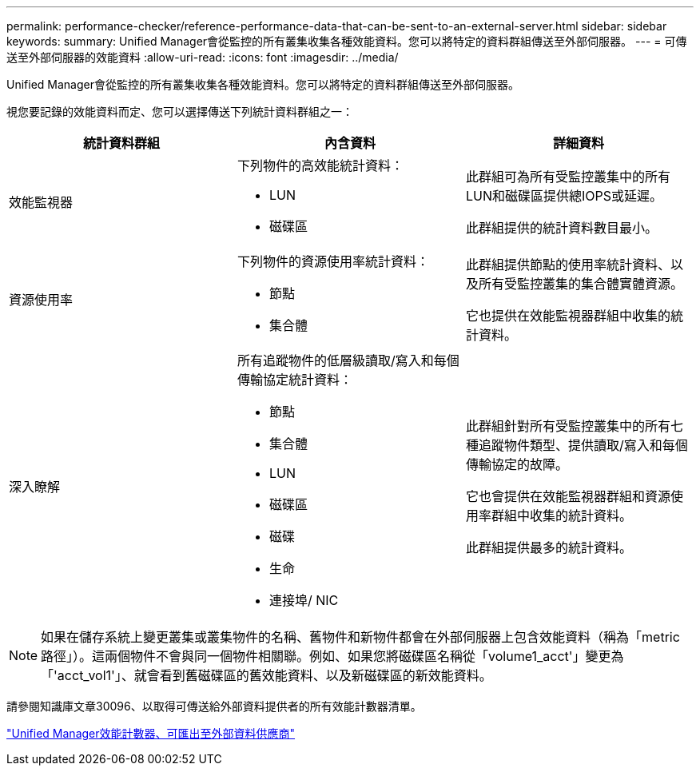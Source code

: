 ---
permalink: performance-checker/reference-performance-data-that-can-be-sent-to-an-external-server.html 
sidebar: sidebar 
keywords:  
summary: Unified Manager會從監控的所有叢集收集各種效能資料。您可以將特定的資料群組傳送至外部伺服器。 
---
= 可傳送至外部伺服器的效能資料
:allow-uri-read: 
:icons: font
:imagesdir: ../media/


[role="lead"]
Unified Manager會從監控的所有叢集收集各種效能資料。您可以將特定的資料群組傳送至外部伺服器。

視您要記錄的效能資料而定、您可以選擇傳送下列統計資料群組之一：

[cols="3*"]
|===
| 統計資料群組 | 內含資料 | 詳細資料 


 a| 
效能監視器
 a| 
下列物件的高效能統計資料：

* LUN
* 磁碟區

 a| 
此群組可為所有受監控叢集中的所有LUN和磁碟區提供總IOPS或延遲。

此群組提供的統計資料數目最小。



 a| 
資源使用率
 a| 
下列物件的資源使用率統計資料：

* 節點
* 集合體

 a| 
此群組提供節點的使用率統計資料、以及所有受監控叢集的集合體實體資源。

它也提供在效能監視器群組中收集的統計資料。



 a| 
深入瞭解
 a| 
所有追蹤物件的低層級讀取/寫入和每個傳輸協定統計資料：

* 節點
* 集合體
* LUN
* 磁碟區
* 磁碟
* 生命
* 連接埠/ NIC

 a| 
此群組針對所有受監控叢集中的所有七種追蹤物件類型、提供讀取/寫入和每個傳輸協定的故障。

它也會提供在效能監視器群組和資源使用率群組中收集的統計資料。

此群組提供最多的統計資料。

|===
[NOTE]
====
如果在儲存系統上變更叢集或叢集物件的名稱、舊物件和新物件都會在外部伺服器上包含效能資料（稱為「metric路徑」）。這兩個物件不會與同一個物件相關聯。例如、如果您將磁碟區名稱從「volume1_acct'」變更為「'acct_vol1'」、就會看到舊磁碟區的舊效能資料、以及新磁碟區的新效能資料。

====
請參閱知識庫文章30096、以取得可傳送給外部資料提供者的所有效能計數器清單。

https://kb.netapp.com/?title=Advice_and_Troubleshooting%2FData_Infrastructure_Management%2FActive_IQ_Unified_Manager%2FWhat_are_the_ActiveIQ_Unified_Manager_performance_counters_that_can_be_exported_to_an_External_Data_Provider%253F["Unified Manager效能計數器、可匯出至外部資料供應商"]
